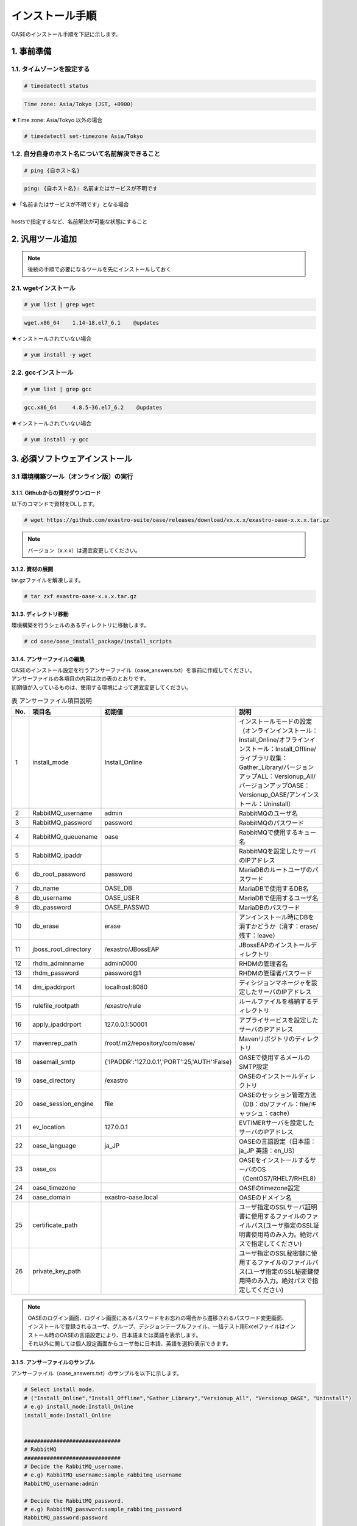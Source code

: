 =================================
インストール手順
=================================

OASEのインストール手順を下記に示します。

1. 事前準備
-----------

1.1. タイムゾーンを設定する
~~~~~~~~~~~~~~~~~~~~~~~~~~~

.. code-block:: rst

 # timedatectl status 
 
.. code-block:: bash

 Time zone: Asia/Tokyo (JST, +0900)

★Time zone: Asia/Tokyo 以外の場合

.. code-block:: rst

 # timedatectl set-timezone Asia/Tokyo

1.2. 自分自身のホスト名について名前解決できること
~~~~~~~~~~~~~~~~~~~~~~~~~~~~~~~~~~~~~~~~~~~~~~~~~

.. code-block:: rst

 # ping {自ホスト名}

.. code-block:: bash

 ping: {自ホスト名}: 名前またはサービスが不明です

| ★「名前またはサービスが不明です」となる場合
| 
| hostsで指定するなど、名前解決が可能な状態にすること

2. 汎用ツール追加
-----------------

.. note:: 後続の手順で必要になるツールを先にインストールしておく

2.1. wgetインストール
~~~~~~~~~~~~~~~~~~~~~

.. code-block:: rst

 # yum list | grep wget

.. code-block:: bash

 wget.x86_64    1.14-18.el7_6.1    @updates

★インストールされていない場合

.. code-block:: rst

 # yum install -y wget

2.2. gccインストール
~~~~~~~~~~~~~~~~~~~~

.. code-block:: rst

 # yum list | grep gcc

.. code-block:: bash

 gcc.x86_64     4.8.5-36.el7_6.2    @updates

★インストールされていない場合

.. code-block:: rst

 # yum install -y gcc


3. 必須ソフトウェアインストール
-------------------------------

3.1 環境構築ツール（オンライン版）の実行
~~~~~~~~~~~~~~~~~~~~~~~~~~~~~~~~~~~~~~~~

3.1.1. Githubからの資材ダウンロード
***********************************

| 以下のコマンドで資材をDLします。

.. code-block:: rst

 # wget https://github.com/exastro-suite/oase/releases/download/vx.x.x/exastro-oase-x.x.x.tar.gz

.. note:: バージョン（x.x.x）は適宜変更してください。


3.1.2. 資材の展開
**************************

| tar.gzファイルを解凍します。

.. code-block:: rst

 # tar zxf exastro-oase-x.x.x.tar.gz


3.1.3. ディレクトリ移動
**************************

| 環境構築を行うシェルのあるディレクトリに移動します。

.. code-block:: rst

 # cd oase/oase_install_package/install_scripts


3.1.4. アンサーファイルの編集
*****************************

| OASEのインストール設定を行うアンサーファイル（oase_answers.txt）を事前に作成してください。
| アンサーファイルの各項目の内容は次の表のとおりです。
| 初期値が入っているものは、使用する環境によって適宜変更してください。


.. csv-table:: 表 アンサーファイル項目説明
   :header: No., 項目名, 初期値, 説明
   :widths: 5, 20, 20, 60

   1, install_mode, Install_Online, インストールモードの設定（オンラインインストール：Install_Online/オフラインインストール：Install_Offline/ライブラリ収集：Gather_Library/バージョンアップALL：Versionup_All/バージョンアップOASE：Versionup_OASE/アンインストール：Uninstall）
   2, RabbitMQ_username, admin, RabbitMQのユーザ名
   3, RabbitMQ_password, password, RabbitMQのパスワード
   4, RabbitMQ_queuename, oase, RabbitMQで使用するキュー名
   5, RabbitMQ_ipaddr, , RabbitMQを設定したサーバのIPアドレス
   6, db_root_password, password, MariaDBのルートユーザのパスワード
   7, db_name, OASE_DB, MariaDBで使用するDB名
   8, db_username, OASE_USER, MariaDBで使用するユーザ名
   9, db_password, OASE_PASSWD, MariaDBのパスワード
   10, db_erase, erase, アンインストール時にDBを消すかどうか（消す：erase/残す：leave）
   11, jboss_root_directory, /exastro/JBossEAP, JBossEAPのインストールディレクトリ
   12, rhdm_adminname, admin0000, RHDMの管理者名
   13, rhdm_password, password@1, RHDMの管理者パスワード
   14, dm_ipaddrport, localhost:8080, ディシジョンマネージャを設定したサーバのIPアドレス
   15, rulefile_rootpath, /exastro/rule, ルールファイルを格納するディレクトリ
   16, apply_ipaddrport, 127.0.0.1:50001, アプライサービスを設定したサーバのIPアドレス
   17, mavenrep_path, /root/.m2/repository/com/oase/, Mavenリポジトリのディレクトリ
   18, oasemail_smtp, "{'IPADDR':'127.0.0.1','PORT':25,'AUTH':False}", OASEで使用するメールのSMTP設定
   19, oase_directory, /exastro, OASEのインストールディレクトリ
   20, oase_session_engine, file, OASEのセッション管理方法（DB：db/ファイル：file/キャッシュ：cache）
   21, ev_location, 127.0.0.1, EVTIMERサーバを設定したサーバのIPアドレス
   22, oase_language, ja_JP, OASEの言語設定（日本語：ja_JP 英語：en_US）
   23, oase_os, , OASEをインストールするサーバのOS（CentOS7/RHEL7/RHEL8）
   24, oase_timezone, , OASEのtimezone設定
   24, oase_domain, exastro-oase.local, OASEのドメイン名
   25, certificate_path, , ユーザ指定のSSLサーバ証明書に使用するファイルのファイルパス(ユーザ指定のSSL証明書使用時のみ入力。絶対パスで指定してください)
   26, private_key_path, , ユーザ指定のSSL秘密鍵に使用するファイルのファイルパス(ユーザ指定のSSL秘密鍵使用時のみ入力。絶対パスで指定してください)


.. note::

 | OASEのログイン画面、ログイン画面にあるパスワードをお忘れの場合から遷移されるパスワード変更画面、
 | インストールで登録されるユーザ、グループ、デシジョンテーブルファイル、一括テスト用Excelファイルはインストール時のOASEの言語設定により、日本語または英語を表示します。
 | それ以外に関しては個人設定画面からユーザ毎に日本語、英語を選択/表示できます。


3.1.5. アンサーファイルのサンプル
*********************************

| アンサーファイル（oase_answers.txt）のサンプルを以下に示します。

.. code-block:: rst

 # Select install mode. 
 # ("Install_Online","Install_Offline","Gather_Library","Versionup_All", "Versionup_OASE", "Uninstall")
 # e.g) install_mode:Install_Online
 install_mode:Install_Online


 ##############################
 # RabbitMQ
 ##############################
 # Decide the RabbitMQ_username.
 # e.g) RabbitMQ_username:sample_rabbitmq_username
 RabbitMQ_username:admin

 # Decide the RabbitMQ_password.
 # e.g) RabbitMQ_password:sample_rabbitmq_password
 RabbitMQ_password:password


 # Decide the RabbitMQ_queuename.
 # e.g) RabbitMQ_queuename:oase
 RabbitMQ_queuename:oase

 # Enter IP address for RabbitMQ.
 # e.g) RabbitMQ_ipaddr:xxx.xxx.xxx.xxx
 RabbitMQ_ipaddr:xxx.xxx.xxx.xxx

 ##############################
 # MariaDB
 ##############################
 # Enter the MariaDB root user's password
 # e.g) db_root_password:sample_root_password
 db_root_password:password

 # Decide the database name, username, and password for OASE.
 # e.g) db_name:sample_db_name
 db_name:OASE_DB
 # e.g) db_username:sample_db_username
 db_username:OASE_USER
 # e.g) db_password:sample_db_password
 db_password:OASE_PASSWD

 # In uninstall mode,
 # Select "erase" or "leave" oase database
 # e.g) db_erase:erase
 db_erase:erase


 ##############################
 # JBoss EAP
 ##############################
 # Enter JBoss install directory.
 # e.g) jboss_root_directory:/exastro/JBossEAP
 jboss_root_directory:/exastro/JBossEAP


 ##############################
 # RHDM
 ##############################
 # Decide the Administrator name, password.
 # e.g) rhdm_adminname:admin0000
 rhdm_adminname:admin0000
 # e.g) rhdm_password:password@1
 rhdm_password:password@1

 # Enter IP address & port for Decision Manager.
 # e.g) dm_ipaddrport:localhost:8080
 dm_ipaddrport:localhost:8080


 ##############################
 # RULEFILE
 ##############################
 # Enter root path for RULEFILE.
 # e.g) rulefile_rootpath:/exastro/rule
 rulefile_rootpath:/exastro/rule


 ##############################
 # APPLY
 ##############################
 # Enter IP address & port for APPLY SERVICE.
 # e.g) apply_ipaddrport:127.0.0.1:50001
 apply_ipaddrport:127.0.0.1:50001


 ##############################
 # Maven
 ##############################
 # Enter repository path for Maven.
 # e.g) mavenrep_path:/root/.m2/repository/com/oase/
 mavenrep_path:/root/.m2/repository/com/oase/


 ##############################
 # OASEメールSMTP設定
 ##############################
 # Enter smtp settings.
 # e.g) oasemail_smtp:"{'IPADDR':'127.0.0.1','PORT':25,'AUTH':False}"
 oasemail_smtp:"{'IPADDR':'127.0.0.1','PORT':25,'AUTH':False}"


 ##############################
 # OASEインストールディレクトリ
 ##############################
 # Enter OASE install directory.
 # e.g) oase_directory:/exastro
 oase_directory:/exastro


 ##############################
 # settings.py
 ##############################
 # Decide the EVTIMER SERVER location
 # e.g) ev_location:127.0.0.1
 ev_location:127.0.0.1

 # Select language. ("ja" or "en")
 # e.g) oase_language:ja
 oase_language:ja

 # Select Operation System. ("CentOS7" or "RHEL7" or "RHEL8")
 # e.g) oase_os:RHEL7
 oase_os:RHEL7

 # Enter time_zone.
 # e.g) time_zone:Asia/Tokyo
 oase_timezone:Asia/Tokyo


 ##############################
 # SSLサーバ証明書
 ##############################
 # Enter the oase domain name.
 # e.g) oase_domain:exastro-oase.local
 oase_domain:exastro-oase.local

 # Enter when using user-specified certificates and private keys.
 # If no file path is entered for both "certificate_path" and "private_key_path",
 # the OASE installer creates and installs a self-certificate and private key
 # using the values entered in "oase_domain".

 # Enter the file path where the certificate to be install.
 # e.g) certificate_path:/temp/etc_pki_tls_certs/exastro-oase.crt
 certificate_path:

 # Enter the file path where the private key to be install.
 # e.g) private_key_path:/temp/etc_pki_tls_certs/exastro-oase.key
 private_key_path:


3.1.6. 環境構築ツール（オンライン版）実行
*****************************************

| 1. 以下のコマンドで、環境構築ツールを実行します。

.. code-block:: rst

 # sh oase_installer.sh


| 2. 処理の確認
| 環境構築ツールを実行するとoase_install.logに処理内容が出力されます。

.. note:: ログ格納パス：　/(インストール資材展開先)/oase_install_package/install_scripts/logs



| 3. インストーラー終了確認
| 標準出力に下記のように表示された場合はインストールが正常に完了しております。

.. code-block:: rst

 [2020-11-12 08:59:43] INFO : Finished to install
 [2020-11-12 08:59:43] #####################################
 [2020-11-12 08:59:43] INFO : Install Finished
 [2020-11-12 08:59:43] #####################################


| 4. URL接続
| 以下のURLより、ログイン画面にアクセスしてください。
| URL：https://（サーバのIPアドレス）


| 5. ログイン
| OASEのログイン画面が表示されたら、指定のログインID、初期パスワードを入力して、[Login]ボタンを押下してください。
| ・ログインID　　： administrator
| ・初期パスワード： oaseoaseoase

.. figure:: ../images/install/oase_login.png
   :scale: 100%
   :align: center

   図1 ログイン画面

.. note::

 | インストール後に初めてログインした場合は、「パスワード変更画面」に遷移します。
 | パスワード変更画面から、初期パスワードを変更してください。
 | ログイン画面の詳細については「利用手順マニュアル -ログイン画面編-」をご参照ください。


| 6. Dashboard画面
| ログイン後、図2の画面が表示されます。

.. figure:: ../images/install/dashboard.PNG
   :scale: 100%
   :align: center

   図2 Dashboard画面


| OASEのインストール作業は以上となります。
| 次にドライバインストールを行いますので、「環境構築マニュアル -ドライバインストール編-」をご参照ください。
| 監視ツールと連携を行う場合は「環境構築マニュアル -アダプタインストール編-」をご参照ください。
| ActiveDirectoryを行いたい場合は「環境構築マニュアル -ActiveDirectory編-」をご参照ください。

.. note::

 | OASEをインストールする環境で、既にインストール済みのソフトウェアはスキップを行います。
 | 標準出力に下記のようにSKIP LISTが表示された場合は、スキップ処理が行われています。
 | その場合は「7. スキップ処理の確認」の手順を実施してください。

 .. code-block:: rst

  [2020-11-12 08:59:43] INFO : Finished to install
  [2020-11-12 08:59:43] #####################################
  [2020-11-12 08:59:43] SKIP LIST(Please check the Settings) 
  [2020-11-12 08:59:43] ・rabbitmq-server
  [2020-11-12 08:59:43] ・mariadb-server
  [2020-11-12 08:59:43] #####################################
  [2020-11-12 08:59:43] INFO : Install Finished
  [2020-11-12 08:59:43] #####################################


| 7. スキップ処理の確認
| RabbitMQやMariaDBをスキップした場合は、OASE用に設定が必要になります。

| 7.1 RabbitMQ
| OASE用のユーザ作成を実施するため、以下のコマンドを実行してください。

| 1 ユーザ作成

.. code-block:: rst

 # rabbitmqctl add_user {RabbitMQ_username} {RabbitMQ_password}

| 2 ユーザの権限設定

.. code-block:: rst

 # rabbitmqctl set_user_tags {RabbitMQ_username} administrator

| 3 ユーザのパーミッション設定

.. code-block:: rst

 # rabbitmqctl set_permissions -p / {RabbitMQ_username} ".*" ".*" ".*"

.. note:: 3.1.4 アンサーファイルの編集にて記述頂きました、ユーザ名/パスワードでユーザ作成してください。

| 7.2 MariaDB
| OASE用のデータベース、ユーザ作成を実施するため、以下のコマンドを実行してください。

| 1 OASE用のデータベースとユーザ作成

.. code-block:: rst

 # mysql -u root -p{db_root_password}

.. code-block:: rst

 MariaDB [(none)]> CREATE DATABASE {db_name} CHARACTER SET utf8;
 MariaDB [(none)]> CREATE USER '{db_username}' IDENTIFIED BY '{db_password}';
 MariaDB [(none)]> GRANT ALL ON {db_name}.* TO '{db_username}';
 MariaDB [(none)]> quit

.. note:: 3.1.4 アンサーファイルの編集にて記述頂きました、rootパスワード、データベース名、ユーザ名、パスワードで作成してください。

.. danger:: 注意

 | OASEのインストールではインストール済みのソフトウェアはスキップを行います。
 | アップグレードは行いませんのでご注意ください。

4. 注意事項
-------------------------------

4 ディシジョンテーブル作成可能数
~~~~~~~~~~~~~~~~~~~~~~~~~~~~~~~~~~

| ディシジョンマネージャは環境によって作成できるディシジョンテーブル数が変動します。
| ディシジョンテーブルの最大作成可能数はデフォルトでは4ファイル程度となります。
| 記載ルール数またはルール自体の複雑度によってディシジョンテーブル作成数が前後する可能性があります。
| より多くのディシジョンテーブルの作成を実施したい場合はチューニングが必要となります。

.. danger:: 注意

 | ディシジョンテーブルの最大作成数を超えた場合、ディシジョンテーブルのアップロード・プロダクション適用に失敗する可能性があります。
 | 失敗した場合、以下のディレクトリのログを確認してください。
 | /var/log/jboss-eap/console.log
 | OutOfMemoryErrorの障害が発生している場合は再起動コマンドを実行してください。
 | # systemctl restart jboss-eap-rhel.service
 | 再起動後、以下のコマンドを実行して、KIEコンテナーの一覧を確認します。
 | # curl -u [RHDM管理ユーザー名]:[RHDM管理パスワード] -H "accept: application/json" -X GET "http://[IPアドレス]:8080/decision-central/rest/controller/management/servers"
 | 削除したいKIEコンテナーのcontainer-idを指定して以下のコマンドを実行することにより、KIEコンテナーが削除されます。
 | # curl -u [RHDM管理ユーザー名]:[RHDM管理パスワード] -X DELETE "http://[IPアドレス]:8080/decision-central/rest/controller/management/servers/default-kieserver/containers/[container-id]" -H "accept: application/json"
 | ※IPアドレスはRHDMをインストールしたサーバのアドレス

